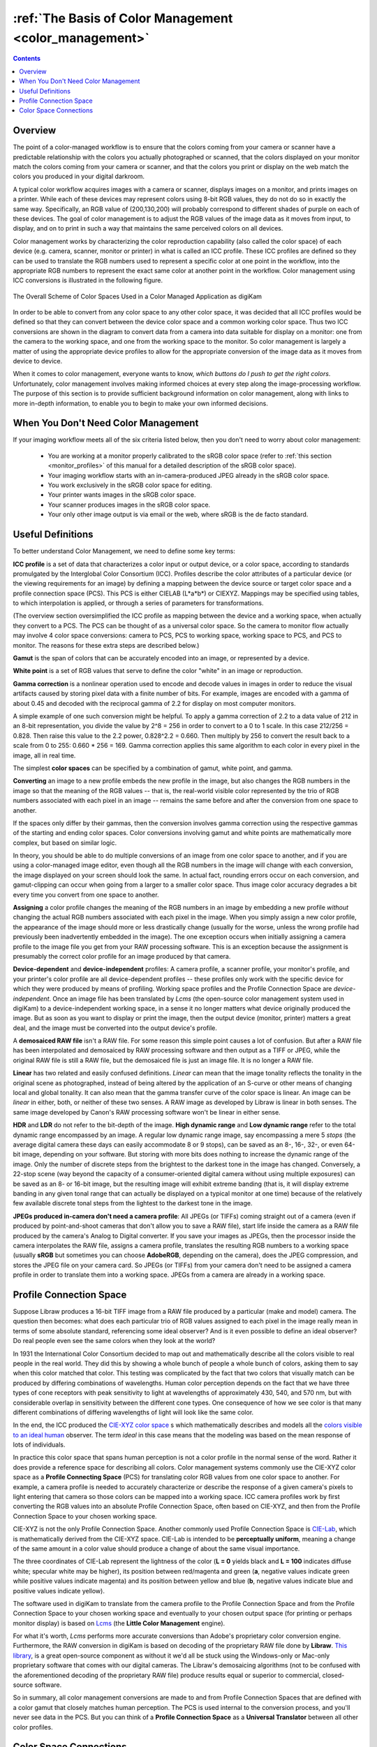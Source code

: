 .. meta::
   :description: Basic Knowledge about Color Management
   :keywords: digiKam, documentation, user manual, photo management, open source, free, learn, easy, image editor, color management, icc, profile, basis

.. metadata-placeholder

   :authors: - digiKam Team

   :license: see Credits and License page for details (https://docs.digikam.org/en/credits_license.html)

.. _color_management_basis:

:ref:`The Basis of Color Management <color_management>`
=======================================================

.. contents::

Overview
--------

The point of a color-managed workflow is to ensure that the colors coming from your camera or scanner have a predictable relationship with the colors you actually photographed or scanned, that the colors displayed on your monitor match the colors coming from your camera or scanner, and that the colors you print or display on the web match the colors you produced in your digital darkroom.

A typical color workflow acquires images with a camera or scanner, displays images on a monitor, and prints images on a printer. While each of these devices may represent colors using 8-bit RGB values, they do not do so in exactly the same way. Specifically, an RGB value of (200,130,200) will probably correspond to different shades of purple on each of these devices. The goal of color management is to adjust the RGB values of the image data as it moves from input, to display, and on to print in such a way that maintains the same perceived colors on all devices.

Color management works by characterizing the color reproduction capability (also called the color space) of each device (e.g. camera, scanner, monitor or printer) in what is called an ICC profile. These ICC profiles are defined so they can be used to translate the RGB numbers used to represent a specific color at one point in the workflow, into the appropriate RGB numbers to represent the exact same color at another point in the workflow. Color management using ICC conversions is illustrated in the following figure.

.. figure:: images/cm_color_spaces.webp
    :alt:
    :align: center

    The Overall Scheme of Color Spaces Used in a Color Managed Application as digiKam

In order to be able to convert from any color space to any other color space, it was decided that all ICC profiles would be defined so that they can convert between the device color space and a common working color space. Thus two ICC conversions are shown in the diagram to convert data from a camera into data suitable for display on a monitor: one from the camera to the working space, and one from the working space to the monitor. So color management is largely a matter of using the appropriate device profiles to allow for the appropriate conversion of the image data as it moves from device to device.

When it comes to color management, everyone wants to know, *which buttons do I push to get the right colors*. Unfortunately, color management involves making informed choices at every step along the image-processing workflow. The purpose of this section is to provide sufficient background information on color management, along with links to more in-depth information, to enable you to begin to make your own informed decisions.

When You Don't Need Color Management
------------------------------------

If your imaging workflow meets all of the six criteria listed below, then you don't need to worry about color management:

    - You are working at a monitor properly calibrated to the sRGB color space (refer to :ref:`this section <monitor_profiles>` of this manual for a detailed description of the sRGB color space).

    - Your imaging workflow starts with an in-camera-produced JPEG already in the sRGB color space.

    - You work exclusively in the sRGB color space for editing.

    - Your printer wants images in the sRGB color space.

    - Your scanner produces images in the sRGB color space.

    - Your only other image output is via email or the web, where sRGB is the de facto standard.

Useful Definitions
------------------

To better understand Color Management, we need to define some key terms:

**ICC profile** is a set of data that characterizes a color input or output device, or a color space, according to standards promulgated by the Interglobal Color Consortium (ICC). Profiles describe the color attributes of a particular device (or the viewing requirements for an image) by defining a mapping between the device source or target color space and a profile connection space (PCS). This PCS is either CIELAB (L*a*b*) or CIEXYZ. Mappings may be specified using tables, to which interpolation is applied, or through a series of parameters for transformations.

(The overview section oversimplified the ICC profile as mapping between the device and a working space, when actually they convert to a PCS. The PCS can be thought of as a universal color space. So the camera to monitor flow actually may involve 4 color space conversions: camera to PCS, PCS to working space, working space to PCS, and PCS to monitor. The reasons for these extra steps are described below.)

**Gamut** is the span of colors that can be accurately encoded into an image, or represented by a device.

**White point** is a set of RGB values that serve to define the color "white" in an image or reproduction.

**Gamma correction** is a nonlinear operation used to encode and decode values in images in order to reduce the visual artifacts caused by storing pixel data with a finite number of bits. For example, images are encoded with a gamma of about 0.45 and decoded with the reciprocal gamma of 2.2 for display on most computer monitors.

A simple example of one such conversion might be helpful. To apply a gamma correction of 2.2 to a data value of 212 in an 8-bit representation, you divide the value by 2^8 = 256 in order to convert to a 0 to 1 scale. In this case 212/256 = 0.828. Then raise this value to the 2.2 power, 0.828^2.2 = 0.660. Then multiply by 256 to convert the result back to a scale from 0 to 255: 0.660 * 256 = 169. Gamma correction applies this same algorithm to each color in every pixel in the image, all in real time.

The simplest **color spaces** can be specified by a combination of gamut, white point, and gamma.

**Converting** an image to a new profile embeds the new profile in the image, but also changes the RGB numbers in the image so that the meaning of the RGB values -- that is, the real-world visible color represented by the trio of RGB numbers associated with each pixel in an image -- remains the same before and after the conversion from one space to another.

If the spaces only differ by their gammas, then the conversion involves gamma correction using the respective gammas of the starting and ending color spaces. Color conversions involving gamut and white points are mathematically more complex, but based on similar logic.

In theory, you should be able to do multiple conversions of an image from one color space to another, and if you are using a color-managed image editor, even though all the RGB numbers in the image will change with each conversion, the image displayed on your screen should look the same. In actual fact, rounding errors occur on each conversion, and gamut-clipping can occur when going from a larger to a smaller color space. Thus image color accuracy degrades a bit every time you convert from one space to another.

**Assigning** a color profile changes the meaning of the RGB numbers in an image by embedding a new profile *without* changing the actual RGB numbers associated with each pixel in the image. When you simply assign a new color profile, the appearance of the image should more or less drastically change (usually for the worse, unless the wrong profile had previously been inadvertently embedded in the image). The one exception occurs when initially assigning a camera profile to the image file you get from your RAW processing software. This is an exception because the assignment is presumably the correct color profile for an image produced by that camera.

**Device-dependent** and **device-independent** profiles: A camera profile, a scanner profile, your monitor's profile, and your printer's color profile are all device-dependent profiles -- these profiles only work with the specific device for which they were produced by means of profiling. Working space profiles and the Profile Connection Space are *device-independent*. Once an image file has been translated by *Lcms* (the open-source color management system used in digiKam) to a device-independent working space, in a sense it no longer matters what device originally produced the image. But as soon as you want to display or print the image, then the output device (monitor, printer) matters a great deal, and the image must be converted into the output device's profile.

A **demosaiced RAW file** isn't a RAW file. For some reason this simple point causes a lot of confusion. But after a RAW file has been interpolated and demosaiced by RAW processing software and then output as a TIFF or JPEG, while the original RAW file is still a RAW file, but the demosaiced file is just an image file. It is no longer a RAW file.

**Linear** has two related and easily confused definitions. *Linear* can mean that the image tonality reflects the tonality in the original scene as photographed, instead of being altered by the application of an S-curve or other means of changing local and global tonality. It can also mean that the gamma transfer curve of the color space is linear. An image can be *linear* in either, both, or neither of these two senses. A RAW image as developed by Libraw is linear in both senses. The same image developed by Canon's RAW processing software won't be linear in either sense.

**HDR** and **LDR** do not refer to the bit-depth of the image. **High dynamic range** and **Low dynamic range** refer to the total dynamic range encompassed by an image. A regular low dynamic range image, say encompassing a mere 5 *stops* (the average digital camera these days can easily accommodate 8 or 9 stops), can be saved as an 8-, 16-, 32-, or even 64-bit image, depending on your software. But storing with more bits does nothing to increase the dynamic range of the image. Only the number of discrete steps from the brightest to the darkest tone in the image has changed. Conversely, a 22-stop scene (way beyond the capacity of a consumer-oriented digital camera without using multiple exposures) can be saved as an 8- or 16-bit image, but the resulting image will exhibit extreme banding (that is, it will display extreme banding in any given tonal range that can actually be displayed on a typical monitor at one time) because of the relatively few available discrete tonal steps from the lightest to the darkest tone in the image.

**JPEGs produced in-camera don't need a camera profile**: All JPEGs (or TIFFs) coming straight out of a camera (even if produced by point-and-shoot cameras that don't allow you to save a RAW file), start life inside the camera as a RAW file produced by the camera's Analog to Digital converter. If you save your images as JPEGs, then the processor inside the camera interpolates the RAW file, assigns a camera profile, translates the resulting RGB numbers to a working space (usually **sRGB** but sometimes you can choose **AdobeRGB**, depending on the camera), does the JPEG compression, and stores the JPEG file on your camera card. So JPEGs (or TIFFs) from your camera don't need to be assigned a camera profile in order to translate them into a working space. JPEGs from a camera are already in a working space.


Profile Connection Space
------------------------

Suppose Libraw produces a 16-bit TIFF image from a RAW file produced by a particular (make and model) camera. The question then becomes: what does each particular trio of RGB values assigned to each pixel in the image really mean in terms of some absolute standard, referencing some ideal observer? And is it even possible to define an ideal observer? Do real people even see the same colors when they look at the world?

In 1931 the International Color Consortium decided to map out and mathematically describe all the colors visible to real people in the real world. They did this by showing a whole bunch of people a whole bunch of colors, asking them to say when this color matched that color. This testing was complicated by the fact that two colors that visually match can be produced by differing combinations of wavelengths. Human color perception depends on the fact that we have three types of cone receptors with peak sensitivity to light at wavelengths of approximately 430, 540, and 570 nm, but with considerable overlap in sensitivity between the different cone types. One consequence of how we see color is that many different combinations of differing wavelengths of light will look like the same color.

In the end, the ICC produced the `CIE-XYZ color space <https://en.wikipedia.org/wiki/CIE_1931_color_space>`_ s which mathematically describes and models all the `colors visible to an ideal human <https://en.wikipedia.org/wiki/Color_vision>`_ observer. The term *ideal* in this case means that the modeling was based on the mean response of lots of individuals.

In practice this color space that spans human perception is not a color profile in the normal sense of the word. Rather it does provide a reference space for describing all colors. Color management systems commonly use the CIE-XYZ color space as a **Profile Connecting Space** (PCS) for translating color RGB values from one color space to another. For example, a camera profile is needed to accurately characterize or describe the response of a given camera's pixels to light entering that camera so those colors can be mapped into a working space. ICC camera profiles work by first converting the RGB values into an absolute Profile Connection Space, often based on CIE-XYZ, and then from the Profile Connection Space to your chosen working space.

CIE-XYZ is not the only Profile Connection Space. Another commonly used Profile Connection Space is `CIE-Lab <https://en.wikipedia.org/wiki/Lab_color_space>`_, which is mathematically derived from the CIE-XYZ space. CIE-Lab is intended to be **perceptually uniform**, meaning a change of the same amount in a color value should produce a change of about the same visual importance.

The three coordinates of CIE-Lab represent the lightness of the color (**L = 0** yields black and **L = 100** indicates diffuse white; specular white may be higher), its position between red/magenta and green (**a**, negative values indicate green while positive values indicate magenta) and its position between yellow and blue (**b**, negative values indicate blue and positive values indicate yellow).

The software used in digiKam to translate from the camera profile to the Profile Connection Space and from the Profile Connection Space to your chosen working space and eventually to your chosen output space (for printing or perhaps monitor display) is based on `Lcms <https://www.littlecms.com/>`_ (the **Little Color Management** engine).

For what it's worth, *Lcms* performs more accurate conversions than Adobe's proprietary color conversion engine. Furthermore, the RAW conversion in digiKam is based on decoding of the proprietary RAW file done by **Libraw**. `This library <https://www.libraw.org/>`_, is a great open-source component as without it we'd all be stuck using the Windows-only or Mac-only proprietary software that comes with our digital cameras. The Libraw's demosaicing algorithms (not to be confused with the aforementioned decoding of the proprietary RAW file) produce results equal or superior to commercial, closed-source software.

So in summary, all color management conversions are made to and from Profile Connection Spaces that are defined with a color gamut that closely matches human perception. The PCS is used internal to the conversion process, and you'll never see data in the PCS. But you can think of a **Profile Connection Space** as a **Universal Translator** between all other color profiles.


Color Space Connections
-----------------------

The workflow that a typical image might follow in the course of its journey from camera RAW file to final output includes the following steps:

1. *Lcms* uses the camera profile, also called an **Input profile**, to translate the interpolated Libraw-produced RGB numbers, which only have meaning relative to your (make and model of) camera, to a second set of RGB numbers that only have meaning in the **Profile Connection Space**.

2. *Lcms* translates the **Profile Connection Space** RGB numbers to the corresponding numbers in your chosen **Working space** so you can edit your image. And again, these working space numbers only have meaning relative to a given working space. The same red, visually speaking, is represented by different trios of RGB numbers in different working spaces; and if you assign the wrong profile the image will look either slightly wrong or very wrong depending on the differences between the two profiles.

3. While you are editing an image in your chosen **Working space**, *Lcms* is used to translate all the working space RGB numbers back to the **Profile Connection Space**, and then over to the correct RGB numbers that enable your monitor (your display device) to give you the most accurate possible display representation of your image. This translation into the display's color space is done on the fly and you should never even notice it happening.

4. When you are satisfied that your edited image is ready to share with the world, *Lcms* translates the **Working space** RGB numbers back into the **Profile Connection Space** space and out again to a **Printer color space** using a **Printer profile** characterizing your printer/paper combination (if you plan on printing the image) or to the sRGB color space (if you plan on displaying the image on the web or emailing it to friends or are perhaps creating a slide-show to play on monitors other than your own).

This magic of converting profiles, also supports **Soft Proofing** which is a way of previewing on the screen the result to be expected from an output on another device, typically a printer. Soft proofing will show you the expected output before you actually print it and waste your costly ink. This allows you to improve your color settings without wasting time and money. For more information take a look at the dedicated :ref:`Soft Proofing <soft_proof>` section of this manual.

Of course, profile conversions are not perfect, especially when converting between spaces that have different gamuts. **Rendering intent** refers to the way gamuts are handled when the intended target color space cannot handle the full gamut. For more information take a look at :ref:`this section <working_space>` of this manual.

Now that you've seen the outline of how color management is used to convert from camera to working space (for editing) to display to printer, it should be clear that color management is all about applying the right profiles for the devices you are using, and picking the right color spaces for editing and storing images. So where do we get the profiles, and how do we pick a working space? Those are the subjects of the following sections.


